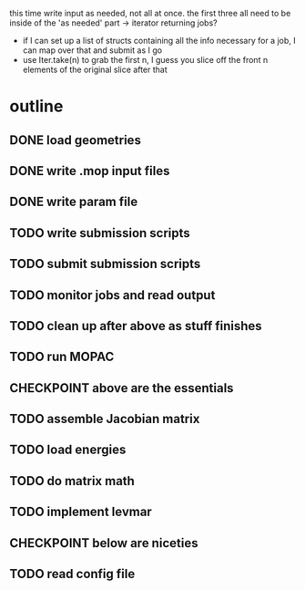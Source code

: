 # -*- org-todo-keyword-faces: (("CHECKPOINT" . "blue")); -*-
#+TODO: TODO | DONE
#+TODO: | CHECKPOINT

this time write input as needed, not all at once. the first three all need to
be inside of the 'as needed' part -> iterator returning jobs?
- if I can set up a list of structs containing all the info necessary for a
  job, I can map over that and submit as I go
- use Iter.take(n) to grab the first n, I guess you slice off the front n
  elements of the original slice after that

* outline
** DONE load geometries
** DONE write .mop input files
** DONE write param file
** TODO write submission scripts
** TODO submit submission scripts
** TODO monitor jobs and read output
** TODO clean up after above as stuff finishes
** TODO run MOPAC
** CHECKPOINT above are the essentials
** TODO assemble Jacobian matrix
** TODO load energies
** TODO do matrix math
** TODO implement levmar
** CHECKPOINT below are niceties
** TODO read config file
